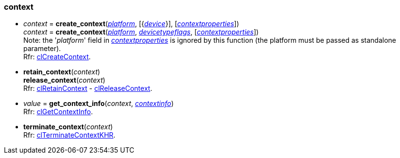 
[[context]]
=== context

[[create_context]]
* _context_ = *create_context*(<<platform, _platform_>>, [{<<device, _device_>>}], [<<contextproperties, _contextproperties_>>]) +
_context_ = *create_context*(<<platform, _platform_>>,  <<devicetypeflags, _devicetypeflags_>>, [<<contextproperties, _contextproperties_>>]) +
[small]#Note: the '_platform_' field in <<contextproperties, _contextproperties_>> is ignored by this function (the platform must be passed as standalone parameter). +
Rfr: https://www.khronos.org/registry/OpenCL/sdk/2.1/docs/man/xhtml/clCreateContext.html[clCreateContext].#


[[retain_context]]
* *retain_context*(_context_) +
*release_context*(_context_) +
[small]#Rfr: https://www.khronos.org/registry/OpenCL/sdk/2.1/docs/man/xhtml/clRetainContext.html[clRetainContext] -
https://www.khronos.org/registry/OpenCL/sdk/2.1/docs/man/xhtml/clReleaseContext.html[clReleaseContext].#

[[get_context_info]]
* _value_ = *get_context_info*(_context_, <<contextinfo,_contextinfo_>>) +
[small]#Rfr: https://www.khronos.org/registry/OpenCL/sdk/2.1/docs/man/xhtml/clGetContextInfo.html[clGetContextInfo].#

[[terminate_context]]
* *terminate_context*(_context_) +
[small]#Rfr: https://www.khronos.org/registry/OpenCL/sdk/2.1/docs/man/xhtml/clTerminateContextKHR.html[clTerminateContextKHR].#

